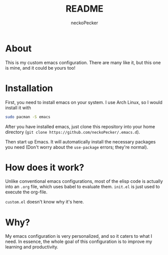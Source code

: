 #+title: README
#+author: neckoPecker
#+options: toc:nil

* About
This is my custom emacs configuration. There are many like it, but this one is mine, and it could be yours too!

* Installation
First, you need to install emacs on your system. I use Arch Linux, so I would install it with

#+begin_src bash
  sudo pacman -S emacs
#+end_src

After you have installed emacs, just clone this repository into your home directory (=git clone https://github.com/neckoPecker/.emacs.d=).

Then start up Emacs. It will automatically install the necessary packages you need (Don't worry about the =use-package= errors; they're normal).

* How does it work?
Unlike conventional emacs configurations, most of the elisp code is actually into an =.org= file, which uses babel to evaluate them. =init.el= is just used to execute the org-file. 

=custom.el= doesn't know why it's here.

* Why?
My emacs configuration is very personalized, and so it caters to what I need. In essence, the whole goal of this configuration is to improve my learning and productivity.

